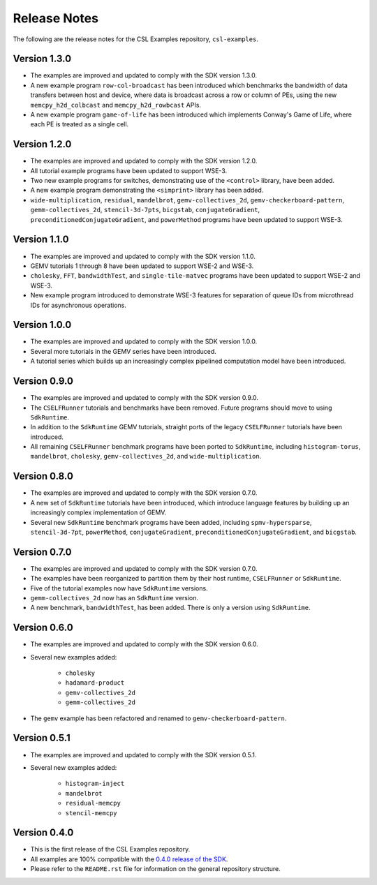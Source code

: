 Release Notes
=============

The following are the release notes for the CSL Examples repository,
``csl-examples``.

Version 1.3.0
-------------

- The examples are improved and updated to comply with the SDK version 1.3.0.

- A new example program ``row-col-broadcast`` has been introduced which
  benchmarks the bandwidth of data transfers between host and device,
  where data is broadcast across a row or column of PEs,
  using the new ``memcpy_h2d_colbcast`` and ``memcpy_h2d_rowbcast`` APIs.

- A new example program ``game-of-life`` has been introduced which implements
  Conway's Game of Life, where each PE is treated as a single cell.

Version 1.2.0
-------------

- The examples are improved and updated to comply with the SDK version 1.2.0.

- All tutorial example programs have been updated to support WSE-3.

- Two new example programs for switches, demonstrating use of the
  ``<control>`` library, have been added.

- A new example program demonstrating the ``<simprint>`` library has been
  added.

- ``wide-multiplication``, ``residual``, ``mandelbrot``,
  ``gemv-collectives_2d``, ``gemv-checkerboard-pattern``,
  ``gemm-collectives_2d``, ``stencil-3d-7pts``, ``bicgstab``,
  ``conjugateGradient``, ``preconditionedConjugateGradient``, and
  ``powerMethod`` programs have been updated to support WSE-3.

Version 1.1.0
-------------

- The examples are improved and updated to comply with the SDK version 1.1.0.

- GEMV tutorials 1 through 8 have been updated to support WSE-2 and WSE-3.

- ``cholesky``, ``FFT``, ``bandwidthTest``, and ``single-tile-matvec``
  programs have been updated to support WSE-2 and WSE-3.

- New example program introduced to demonstrate WSE-3 features for
  separation of queue IDs from microthread IDs for asynchronous operations.

Version 1.0.0
-------------

- The examples are improved and updated to comply with the SDK version 1.0.0.

- Several more tutorials in the GEMV series have been introduced.

- A tutorial series which builds up an increasingly complex
  pipelined computation model have been introduced.

Version 0.9.0
-------------

- The examples are improved and updated to comply with the SDK version 0.9.0.

- The ``CSELFRunner`` tutorials and benchmarks have been removed. Future
  programs should move to using ``SdkRuntime``.

- In addition to the ``SdkRuntime`` GEMV tutorials, straight ports of the
  legacy ``CSELFRunner`` tutorials have been introduced.

- All remaining ``CSELFRunner`` benchmark programs have been ported to
  ``SdkRuntime``, including ``histogram-torus``, ``mandelbrot``, ``cholesky``,
  ``gemv-collectives_2d``, and ``wide-multiplication``.

Version 0.8.0
-------------

- The examples are improved and updated to comply with the SDK version 0.7.0.

- A new set of ``SdkRuntime`` tutorials have been introduced, which
  introduce language features by building up an increasingly complex
  implementation of GEMV.

- Several new ``SdkRuntime`` benchmark programs have been added, including
  ``spmv-hypersparse``, ``stencil-3d-7pt``, ``powerMethod``,
  ``conjugateGradient``, ``preconditionedConjugateGradient``, and
  ``bicgstab``.

Version 0.7.0
-------------

- The examples are improved and updated to comply with the SDK version 0.7.0.

- The examples have been reorganized to partition them by their host
  runtime, ``CSELFRunner`` or ``SdkRuntime``.

- Five of the tutorial examples now have ``SdkRuntime`` versions.

- ``gemm-collectives_2d`` now has an ``SdkRuntime`` version.

- A new benchmark, ``bandwidthTest``, has been added. There is only
  a version using ``SdkRuntime``.

Version 0.6.0
-------------

- The examples are improved and updated to comply with the SDK version 0.6.0.

- Several new examples added:

    - ``cholesky``
    - ``hadamard-product``
    - ``gemv-collectives_2d``
    - ``gemm-collectives_2d``

- The ``gemv`` example has been refactored and renamed to
  ``gemv-checkerboard-pattern``.

Version 0.5.1
-------------

- The examples are improved and updated to comply with the SDK version 0.5.1.

- Several new examples added:

    - ``histogram-inject``
    - ``mandelbrot``
    - ``residual-memcpy``
    - ``stencil-memcpy``

Version 0.4.0
-------------

- This is the first release of the CSL Examples repository. 

- All examples are 100% compatible with the
  `0.4.0 release of the SDK <https://sdk.cerebras.net>`_.

- Please refer to the ``README.rst`` file for information on the general
  repository structure.
